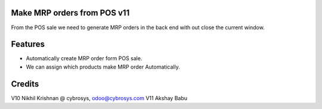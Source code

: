 Make MRP orders from POS v11
============================
From the POS sale we need to generate MRP orders in the back end with out close the current window.

Features
========

* Automatically create MRP order form POS sale.
* We can assign which products make MRP order Automatically.

Credits
=======
V10 Nikhil Krishnan @ cybrosys, odoo@cybrosys.com
V11 Akshay Babu
